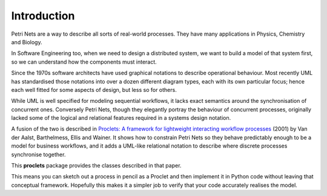 ..  Titling
    ##++::==~~--''``

Introduction
::::::::::::

Petri Nets are a way to describe all sorts of real-world processes.
They have many applications in Physics, Chemistry and Biology.

In Software Engineering too, when we need to design a distributed system, we want to build a model of that system
first, so we can understand how the components must interact.

Since the 1970s software architects have used graphical notations to describe operational behaviour. Most recently
UML has standardised those notations into over a dozen different diagram types, each with its own particular
focus; hence each well fitted for some aspects of design, but less so for others.

While UML is well specified for modeling sequential workflows, it lacks exact semantics around the synchronisation
of concurrent ones. Conversely Petri Nets, though they elegantly portray the behaviour of concurrent processes,
originally lacked some of the logical and relational features required in a systems design notation.

A fusion of the two is described in
`Proclets: A framework for lightweight interacting workflow processes
<https://dblp.org/rec/journals/ijcis/AalstBEW01>`_ (2001) by Van der Aalst, Barthelmess, Ellis and Wainer.
It shows how to constrain Petri Nets so they behave predictably enough to be a model for business workflows, and it
adds a UML-like relational notation to describe where discrete processes synchronise together.

This **proclets** package provides the classes described in that paper.

This means you can sketch out a process in pencil as a Proclet and then implement it in Python code
without leaving that conceptual framework.
Hopefully this makes it a simpler job to verify that your code accurately realises the model.

